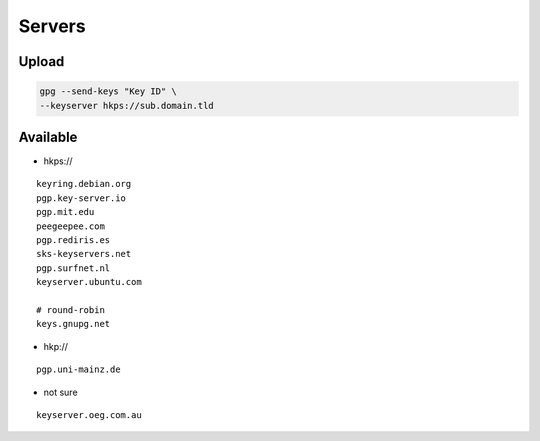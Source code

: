 Servers
=======

Upload
------

.. code:: shell

 gpg --send-keys "Key ID" \
 --keyserver hkps://sub.domain.tld

Available
---------

* hkps://

::

 keyring.debian.org
 pgp.key-server.io
 pgp.mit.edu
 peegeepee.com
 pgp.rediris.es
 sks-keyservers.net
 pgp.surfnet.nl
 keyserver.ubuntu.com

 # round-robin
 keys.gnupg.net

* hkp://

::

 pgp.uni-mainz.de

* not sure

::

 keyserver.oeg.com.au
